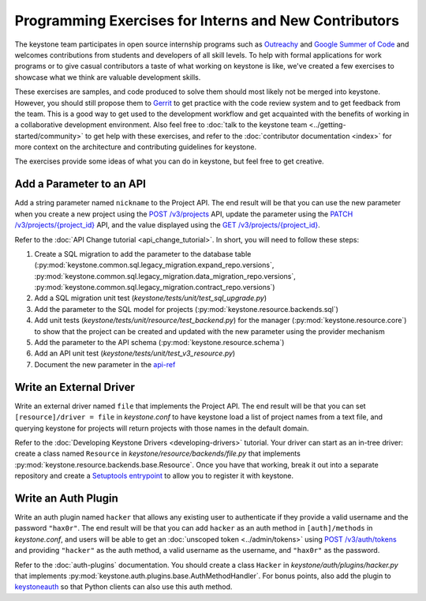..
      Licensed under the Apache License, Version 2.0 (the "License"); you may
      not use this file except in compliance with the License. You may obtain
      a copy of the License at

          http://www.apache.org/licenses/LICENSE-2.0

      Unless required by applicable law or agreed to in writing, software
      distributed under the License is distributed on an "AS IS" BASIS, WITHOUT
      WARRANTIES OR CONDITIONS OF ANY KIND, either express or implied. See the
      License for the specific language governing permissions and limitations
      under the License.

======================================================
Programming Exercises for Interns and New Contributors
======================================================

The keystone team participates in open source internship programs such as
`Outreachy`_ and `Google Summer of Code`_ and welcomes contributions from
students and developers of all skill levels. To help with formal applications
for work programs or to give casual contributors a taste of what working on
keystone is like, we've created a few exercises to showcase what we think are
valuable development skills.

These exercises are samples, and code produced to solve them should most likely
not be merged into keystone. However, you should still propose them to `Gerrit`_
to get practice with the code review system and to get feedback from the team.
This is a good way to get used to the development workflow and get acquainted
with the benefits of working in a collaborative development environment. Also
feel free to :doc:`talk to the keystone team
<../getting-started/community>` to get help with these exercises, and
refer to the :doc:`contributor documentation <index>` for more context
on the architecture
and contributing guidelines for keystone.

The exercises provide some ideas of what you can do in keystone, but feel free
to get creative.

.. _Outreachy: https://www.outreachy.org/
.. _Google Summer of Code: https://summerofcode.withgoogle.com/
.. _Gerrit: https://docs.openstack.org/contributors/common/setup-gerrit.html

Add a Parameter to an API
=========================

Add a string parameter named ``nickname`` to the Project API. The end result will
be that you can use the new parameter when you create a new project using the
`POST /v3/projects`_ API, update the parameter using the `PATCH
/v3/projects/{project_id}`_ API, and the value displayed using the `GET
/v3/projects/{project_id}`_.

Refer to the :doc:`API Change tutorial <api_change_tutorial>`. In short, you will need to follow these
steps:

#. Create a SQL migration to add the parameter to the database table
   (:py:mod:`keystone.common.sql.legacy_migration.expand_repo.versions`,
   :py:mod:`keystone.common.sql.legacy_migration.data_migration_repo.versions`,
   :py:mod:`keystone.common.sql.legacy_migration.contract_repo.versions`)

#. Add a SQL migration unit test (`keystone/tests/unit/test_sql_upgrade.py`)

#. Add the parameter to the SQL model for projects
   (:py:mod:`keystone.resource.backends.sql`)

#. Add unit tests (`keystone/tests/unit/resource/test_backend.py`) for the
   manager (:py:mod:`keystone.resource.core`) to show that the project can be
   created and updated with the new parameter using the provider mechanism

#. Add the parameter to the API schema (:py:mod:`keystone.resource.schema`)

#. Add an API unit test (`keystone/tests/unit/test_v3_resource.py`)

#. Document the new parameter in the `api-ref`_

.. _POST /v3/projects: https://docs.openstack.org/api-ref/identity/v3/#create-project
.. _PATCH /v3/projects/{project_id}: https://docs.openstack.org/api-ref/identity/v3/#update-project
.. _GET /v3/projects/{project_id}: https://docs.openstack.org/api-ref/identity/v3/#show-project-details
.. _api-ref: https://docs.openstack.org/api-ref/identity/

Write an External Driver
========================

Write an external driver named ``file`` that implements the Project API. The end
result will be that you can set ``[resource]/driver = file`` in `keystone.conf`
to have keystone load a list of project names from a text file, and querying
keystone for projects will return projects with those names in the default
domain.

Refer to the :doc:`Developing Keystone Drivers <developing-drivers>`
tutorial. Your driver can start as
an in-tree driver: create a class named ``Resource`` in
`keystone/resource/backends/file.py` that implements
:py:mod:`keystone.resource.backends.base.Resource`. Once you have that working,
break it out into a separate repository and create a `Setuptools entrypoint`_
to allow you to register it with keystone.

.. _Setuptools entrypoint: https://setuptools.readthedocs.io/en/latest/setuptools.html#dynamic-discovery-of-services-and-plugins

Write an Auth Plugin
====================

Write an auth plugin named ``hacker`` that allows any existing user to
authenticate if they provide a valid username and the password ``"hax0r"``. The
end result will be that you can add ``hacker`` as an auth method in
``[auth]/methods`` in `keystone.conf`, and users will be able to get an
:doc:`unscoped token <../admin/tokens>` using `POST /v3/auth/tokens`_ and providing ``"hacker"`` as
the auth method, a valid username as the username, and ``"hax0r"`` as the
password.

Refer to the :doc:`auth-plugins` documentation. You should create a class
``Hacker`` in `keystone/auth/plugins/hacker.py` that implements
:py:mod:`keystone.auth.plugins.base.AuthMethodHandler`. For bonus points, also
add the plugin to `keystoneauth`_ so that Python clients can also use this auth
method.

.. _POST /v3/auth/tokens: https://docs.openstack.org/api-ref/identity/v3/#password-authentication-with-unscoped-authorization
.. _keystoneauth: https://docs.openstack.org/keystoneauth/latest/
